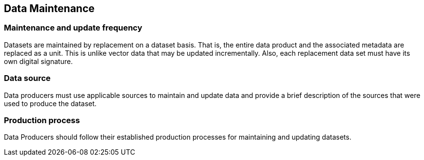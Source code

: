 
== Data Maintenance

=== Maintenance and update frequency
Datasets are maintained by replacement on a dataset basis. That is, the entire data product and the associated metadata are replaced as a unit. This is unlike vector data that may be updated incrementally. Also, each replacement data set must have its own digital signature.

=== Data source
Data producers must use applicable sources to maintain and update data and provide a brief description of the sources that were used to produce the dataset.

=== Production process
Data Producers should follow their established production processes for maintaining and updating datasets.
